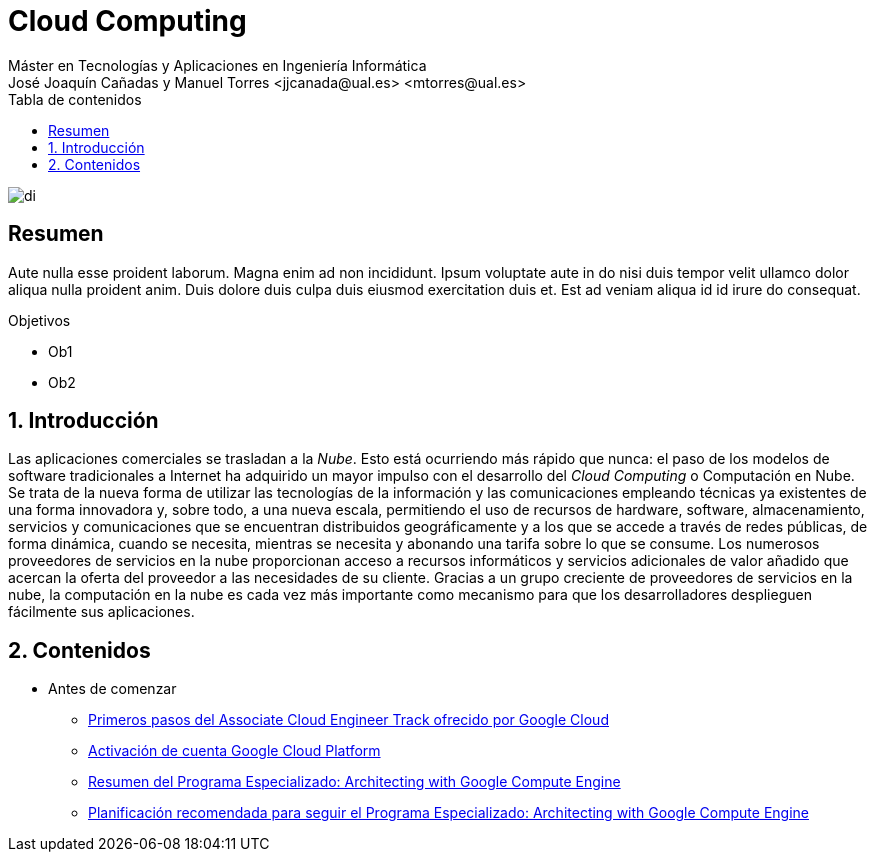 ////
NO CAMBIAR!!
Codificación, idioma, tabla de contenidos, tipo de documento
////
:encoding: utf-8
:lang: es
:toc: right
:toc-title: Tabla de contenidos
:doctype: book
:linkattrs:

////
Nombre y título del trabajo
////
# Cloud Computing
Máster en Tecnologías y Aplicaciones en Ingeniería Informática
José Joaquín Cañadas y Manuel Torres <jjcanada@ual.es> <mtorres@ual.es>


image::Docs/Tema0/images/di.png[]

// NO CAMBIAR!! (Entrar en modo no numerado de apartados)
:numbered!: 


[abstract]
== Resumen
////
COLOCA A CONTINUACION EL RESUMEN
////
Aute nulla esse proident laborum. Magna enim ad non incididunt. Ipsum voluptate aute in do nisi duis tempor velit ullamco dolor aliqua nulla proident anim. Duis dolore duis culpa duis eiusmod exercitation duis et. Est ad veniam aliqua id id irure do consequat.

////
COLOCA A CONTINUACION LOS OBJETIVOS
////
.Objetivos
* Ob1
* Ob2

// Entrar en modo numerado de apartados
:numbered:

## Introducción

Las aplicaciones comerciales se trasladan a la _Nube_. Esto está ocurriendo más rápido que nunca: el paso de los modelos de software tradicionales a Internet ha adquirido un mayor impulso con el desarrollo del _Cloud Computing_ o Computación en Nube. Se trata de la nueva forma de utilizar las tecnologías de la información y las comunicaciones empleando técnicas ya existentes de una forma innovadora y, sobre todo, a una nueva escala, permitiendo el uso de recursos de hardware, software, almacenamiento, servicios y comunicaciones que se encuentran distribuidos geográficamente y a los que se accede a través de redes públicas, de forma dinámica, cuando se necesita, mientras se necesita y abonando una tarifa sobre lo que se consume.
Los numerosos proveedores de servicios en la nube proporcionan acceso a recursos informáticos y servicios adicionales de valor añadido que acercan la oferta del proveedor a las necesidades de su cliente. Gracias a un grupo creciente de proveedores de servicios en la nube, la computación en la nube es cada vez más importante como mecanismo para que los desarrolladores desplieguen fácilmente sus aplicaciones.

## Contenidos

* Antes de comenzar
** http://ualmtorres.github.io/AsignaturaCloudComputing/Docs/Tema0/PrimerosPasosCoursera.html[Primeros pasos del Associate Cloud Engineer Track ofrecido por Google Cloud]
** http://ualmtorres.github.io/AsignaturaCloudComputing/Docs/Tema0/ActivacionCuentaGoogleCloud.html[Activación de cuenta Google Cloud Platform]
** https://ualmtorres.github.io/AsignaturaCloudComputing/Docs/Tema0/ResumenProgramaEspecializadoGCE.html[Resumen del Programa Especializado: Architecting with Google Compute Engine]
** https://ualmtorres.github.io/AsignaturaCloudComputing/Docs/Tema0/PlanificacionProgramaGCE.html[Planificación recomendada para seguir el Programa Especializado: Architecting with Google Compute Engine]